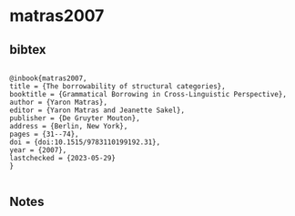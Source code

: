 * matras2007




** bibtex

#+NAME: <bibtex>
#+BEGIN_SRC

@inbook{matras2007,
title = {The borrowability of structural categories},
booktitle = {Grammatical Borrowing in Cross-Linguistic Perspective},
author = {Yaron Matras},
editor = {Yaron Matras and Jeanette Sakel},
publisher = {De Gruyter Mouton},
address = {Berlin, New York},
pages = {31--74},
doi = {doi:10.1515/9783110199192.31},
year = {2007},
lastchecked = {2023-05-29}
}

#+END_SRC




** Notes

